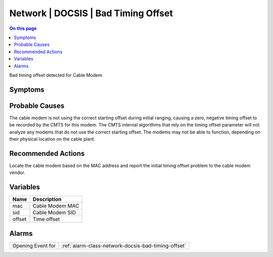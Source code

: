 .. _event-class-network-docsis-bad-timing-offset:

====================================
Network | DOCSIS | Bad Timing Offset
====================================
.. contents:: On this page
    :local:
    :backlinks: none
    :depth: 1
    :class: singlecol

Bad timing offset detected for Cable Modem

Symptoms
--------
.. todo::
    Describe Network | DOCSIS | Bad Timing Offset symptoms

Probable Causes
---------------
The cable modem is not using the correct starting offset during initial ranging, causing a zero, negative timing offset to be recorded by the CMTS for this modem. The CMTS internal algorithms that rely on the timing offset parameter will not analyze any modems that do not use the correct starting offset. The modems may not be able to function, depending on their physical location on the cable plant.

Recommended Actions
-------------------
Locate the cable modem based on the MAC address and report the initial timing offset problem to the cable modem vendor.

Variables
----------
==================== ==================================================
Name                 Description
==================== ==================================================
mac                  Cable Modem MAC
sid                  Cable Modem SID
offset               Time offset
==================== ==================================================

Alarms
------
================= ======================================================================
Opening Event for :ref:`alarm-class-network-docsis-bad-timing-offset`
================= ======================================================================
